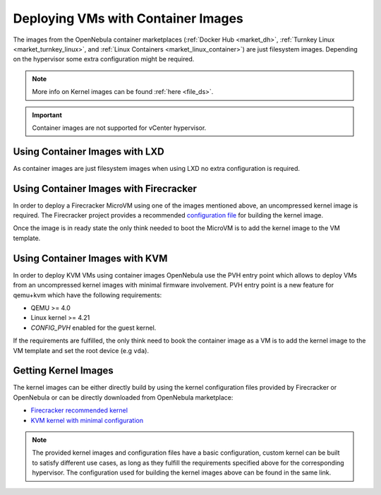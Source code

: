 .. _container_image_usage:

====================================================
Deploying VMs with Container Images
====================================================

The images from the OpenNebula container marketplaces (:ref:`Docker Hub <market_dh>`, :ref:`Turnkey Linux <market_turnkey_linux>`, and :ref:`Linux Containers <market_linux_container>`) are just filesystem images. Depending on the hypervisor some extra configuration might be required.

.. note:: More info on Kernel images can be found :ref:`here <file_ds>`.

.. important:: Container images are not supported for vCenter hypervisor.

Using Container Images with LXD
====================================================

As container images are just filesystem images when using LXD no extra configuration is required.

Using Container Images with Firecracker
====================================================

In order to deploy a Firecracker MicroVM using one of the images mentioned above, an uncompressed kernel image is required. The Firecracker project provides a recommended `configuration file <https://github.com/firecracker-microvm/firecracker/blob/master/resources/microvm-kernel-x86_64.config>`__ for building the kernel image.

Once the image is in ready state the only think needed to boot the MicroVM is to add the kernel image to the VM template.

Using Container Images with KVM
====================================================

In order to deploy KVM VMs using container images OpenNebula use the PVH entry point which allows to deploy VMs from an uncompressed kernel images with minimal firmware involvement. PVH entry point is a new feature for qemu+kvm which have the following requirements:

- QEMU >= 4.0
- Linux kernel >= 4.21
- `CONFIG_PVH` enabled for the guest kernel.

If the requirements are fulfilled, the only think need to book the container image as a VM is to add the kernel image to the VM template and set the root device (e.g ``vda``).

Getting Kernel Images
====================================================

The kernel images can be either directly build by using the kernel configuration files provided by Firecracker or OpenNebula or can be directly downloaded from OpenNebula marketplace:

- `Firecracker recommended kernel <http://marketplace.opennebula.io/appliance/634c654e-e32c-43d4-9370-20d0e97a3de2>`__
- `KVM kernel with minimal configuration <http://marketplace.opennebula.io/appliance/8e41b18a-3d62-4342-a26f-20629999b56a>`__

.. note:: The provided kernel images and configuration files have a basic configuration, custom kernel can be built to satisfy different use cases, as long as they fulfill the requirements specified above for the corresponding hypervisor. The configuration used for building the kernel images above can be found in the same link.
